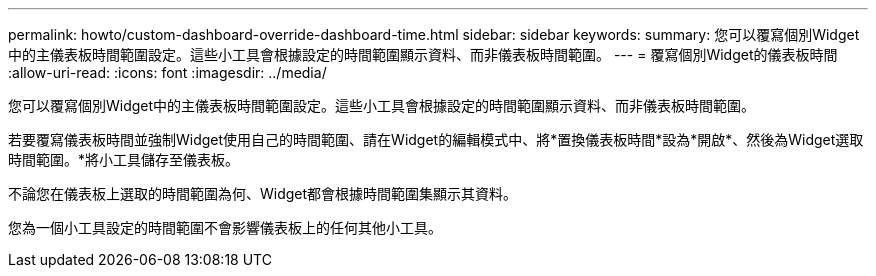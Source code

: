 ---
permalink: howto/custom-dashboard-override-dashboard-time.html 
sidebar: sidebar 
keywords:  
summary: 您可以覆寫個別Widget中的主儀表板時間範圍設定。這些小工具會根據設定的時間範圍顯示資料、而非儀表板時間範圍。 
---
= 覆寫個別Widget的儀表板時間
:allow-uri-read: 
:icons: font
:imagesdir: ../media/


[role="lead"]
您可以覆寫個別Widget中的主儀表板時間範圍設定。這些小工具會根據設定的時間範圍顯示資料、而非儀表板時間範圍。

若要覆寫儀表板時間並強制Widget使用自己的時間範圍、請在Widget的編輯模式中、將*置換儀表板時間*設為*開啟*、然後為Widget選取時間範圍。*將小工具儲存至儀表板。

不論您在儀表板上選取的時間範圍為何、Widget都會根據時間範圍集顯示其資料。

您為一個小工具設定的時間範圍不會影響儀表板上的任何其他小工具。
